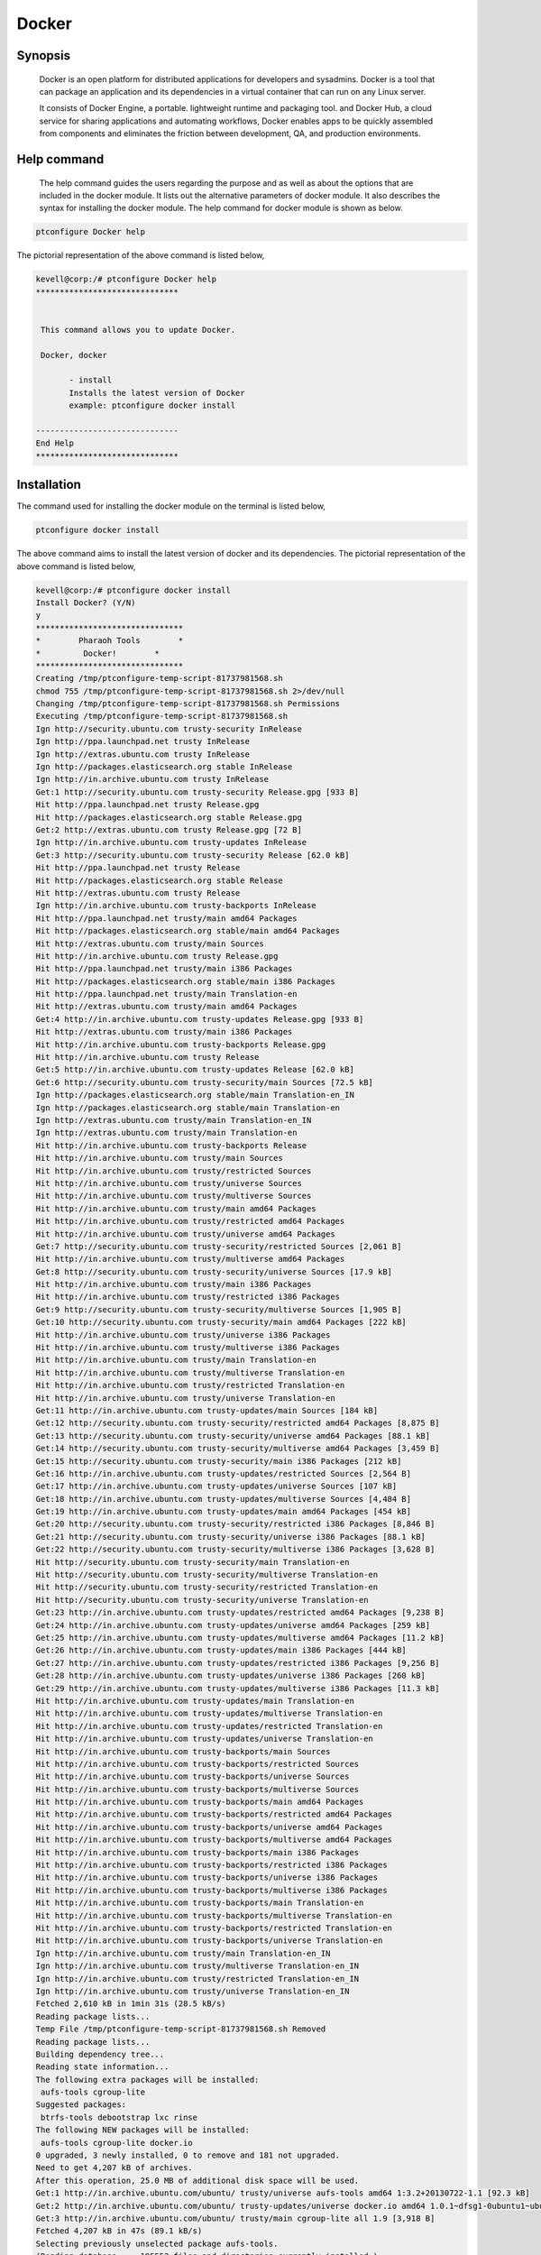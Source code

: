 ============
Docker
============


Synopsis
----------

	Docker is an open platform for distributed applications for developers and sysadmins. Docker is a tool that can package an application and its dependencies in a virtual container that can run on any Linux server. 
	
	It consists of Docker Engine, a portable. lightweight runtime and packaging tool. and Docker Hub, a cloud service for sharing applications and automating workflows, Docker enables apps to be quickly assembled from components and eliminates the friction between development, QA, and production environments.


Help command
--------------

 The help command guides the users regarding the purpose and as well as about the options that are included in the docker module. It lists out the alternative parameters of docker module. It also describes the syntax for installing the docker module. The help command for docker module is shown as below.

.. code-block:: bash

	ptconfigure Docker help

The pictorial representation of the above command is listed below,

.. code-block:: bash


 kevell@corp:/# ptconfigure Docker help
 ******************************


  This command allows you to update Docker.

  Docker, docker

        - install
        Installs the latest version of Docker
        example: ptconfigure docker install

 ------------------------------
 End Help
 ******************************

Installation
--------------


The command used for installing the docker module on the terminal is listed below,

.. code-block:: bash

	ptconfigure docker install


The above command aims to install the latest version of docker and its dependencies. The pictorial representation of the above command is 
listed below,


.. code-block:: bash

 kevell@corp:/# ptconfigure docker install
 Install Docker? (Y/N) 
 y
 *******************************
 *        Pharaoh Tools        *
 *         Docker!        *
 *******************************
 Creating /tmp/ptconfigure-temp-script-81737981568.sh
 chmod 755 /tmp/ptconfigure-temp-script-81737981568.sh 2>/dev/null
 Changing /tmp/ptconfigure-temp-script-81737981568.sh Permissions
 Executing /tmp/ptconfigure-temp-script-81737981568.sh
 Ign http://security.ubuntu.com trusty-security InRelease
 Ign http://ppa.launchpad.net trusty InRelease
 Ign http://extras.ubuntu.com trusty InRelease
 Ign http://packages.elasticsearch.org stable InRelease
 Ign http://in.archive.ubuntu.com trusty InRelease
 Get:1 http://security.ubuntu.com trusty-security Release.gpg [933 B]
 Hit http://ppa.launchpad.net trusty Release.gpg
 Hit http://packages.elasticsearch.org stable Release.gpg
 Get:2 http://extras.ubuntu.com trusty Release.gpg [72 B]
 Ign http://in.archive.ubuntu.com trusty-updates InRelease
 Get:3 http://security.ubuntu.com trusty-security Release [62.0 kB]
 Hit http://ppa.launchpad.net trusty Release
 Hit http://packages.elasticsearch.org stable Release
 Hit http://extras.ubuntu.com trusty Release
 Ign http://in.archive.ubuntu.com trusty-backports InRelease
 Hit http://ppa.launchpad.net trusty/main amd64 Packages
 Hit http://packages.elasticsearch.org stable/main amd64 Packages
 Hit http://extras.ubuntu.com trusty/main Sources
 Hit http://in.archive.ubuntu.com trusty Release.gpg
 Hit http://ppa.launchpad.net trusty/main i386 Packages
 Hit http://packages.elasticsearch.org stable/main i386 Packages
 Hit http://ppa.launchpad.net trusty/main Translation-en
 Hit http://extras.ubuntu.com trusty/main amd64 Packages
 Get:4 http://in.archive.ubuntu.com trusty-updates Release.gpg [933 B]
 Hit http://extras.ubuntu.com trusty/main i386 Packages
 Hit http://in.archive.ubuntu.com trusty-backports Release.gpg
 Hit http://in.archive.ubuntu.com trusty Release
 Get:5 http://in.archive.ubuntu.com trusty-updates Release [62.0 kB]
 Get:6 http://security.ubuntu.com trusty-security/main Sources [72.5 kB]
 Ign http://packages.elasticsearch.org stable/main Translation-en_IN
 Ign http://packages.elasticsearch.org stable/main Translation-en
 Ign http://extras.ubuntu.com trusty/main Translation-en_IN
 Ign http://extras.ubuntu.com trusty/main Translation-en
 Hit http://in.archive.ubuntu.com trusty-backports Release
 Hit http://in.archive.ubuntu.com trusty/main Sources
 Hit http://in.archive.ubuntu.com trusty/restricted Sources
 Hit http://in.archive.ubuntu.com trusty/universe Sources
 Hit http://in.archive.ubuntu.com trusty/multiverse Sources
 Hit http://in.archive.ubuntu.com trusty/main amd64 Packages
 Hit http://in.archive.ubuntu.com trusty/restricted amd64 Packages
 Hit http://in.archive.ubuntu.com trusty/universe amd64 Packages
 Get:7 http://security.ubuntu.com trusty-security/restricted Sources [2,061 B]
 Hit http://in.archive.ubuntu.com trusty/multiverse amd64 Packages
 Get:8 http://security.ubuntu.com trusty-security/universe Sources [17.9 kB]
 Hit http://in.archive.ubuntu.com trusty/main i386 Packages
 Hit http://in.archive.ubuntu.com trusty/restricted i386 Packages
 Get:9 http://security.ubuntu.com trusty-security/multiverse Sources [1,905 B]
 Get:10 http://security.ubuntu.com trusty-security/main amd64 Packages [222 kB]
 Hit http://in.archive.ubuntu.com trusty/universe i386 Packages
 Hit http://in.archive.ubuntu.com trusty/multiverse i386 Packages
 Hit http://in.archive.ubuntu.com trusty/main Translation-en
 Hit http://in.archive.ubuntu.com trusty/multiverse Translation-en
 Hit http://in.archive.ubuntu.com trusty/restricted Translation-en
 Hit http://in.archive.ubuntu.com trusty/universe Translation-en
 Get:11 http://in.archive.ubuntu.com trusty-updates/main Sources [184 kB]
 Get:12 http://security.ubuntu.com trusty-security/restricted amd64 Packages [8,875 B]
 Get:13 http://security.ubuntu.com trusty-security/universe amd64 Packages [88.1 kB]
 Get:14 http://security.ubuntu.com trusty-security/multiverse amd64 Packages [3,459 B]
 Get:15 http://security.ubuntu.com trusty-security/main i386 Packages [212 kB]
 Get:16 http://in.archive.ubuntu.com trusty-updates/restricted Sources [2,564 B]
 Get:17 http://in.archive.ubuntu.com trusty-updates/universe Sources [107 kB]
 Get:18 http://in.archive.ubuntu.com trusty-updates/multiverse Sources [4,484 B]
 Get:19 http://in.archive.ubuntu.com trusty-updates/main amd64 Packages [454 kB]
 Get:20 http://security.ubuntu.com trusty-security/restricted i386 Packages [8,846 B]
 Get:21 http://security.ubuntu.com trusty-security/universe i386 Packages [88.1 kB]
 Get:22 http://security.ubuntu.com trusty-security/multiverse i386 Packages [3,628 B]
 Hit http://security.ubuntu.com trusty-security/main Translation-en
 Hit http://security.ubuntu.com trusty-security/multiverse Translation-en
 Hit http://security.ubuntu.com trusty-security/restricted Translation-en
 Hit http://security.ubuntu.com trusty-security/universe Translation-en
 Get:23 http://in.archive.ubuntu.com trusty-updates/restricted amd64 Packages [9,238 B]
 Get:24 http://in.archive.ubuntu.com trusty-updates/universe amd64 Packages [259 kB]
 Get:25 http://in.archive.ubuntu.com trusty-updates/multiverse amd64 Packages [11.2 kB]
 Get:26 http://in.archive.ubuntu.com trusty-updates/main i386 Packages [444 kB]
 Get:27 http://in.archive.ubuntu.com trusty-updates/restricted i386 Packages [9,256 B]
 Get:28 http://in.archive.ubuntu.com trusty-updates/universe i386 Packages [260 kB]
 Get:29 http://in.archive.ubuntu.com trusty-updates/multiverse i386 Packages [11.3 kB]
 Hit http://in.archive.ubuntu.com trusty-updates/main Translation-en
 Hit http://in.archive.ubuntu.com trusty-updates/multiverse Translation-en
 Hit http://in.archive.ubuntu.com trusty-updates/restricted Translation-en
 Hit http://in.archive.ubuntu.com trusty-updates/universe Translation-en
 Hit http://in.archive.ubuntu.com trusty-backports/main Sources
 Hit http://in.archive.ubuntu.com trusty-backports/restricted Sources
 Hit http://in.archive.ubuntu.com trusty-backports/universe Sources
 Hit http://in.archive.ubuntu.com trusty-backports/multiverse Sources
 Hit http://in.archive.ubuntu.com trusty-backports/main amd64 Packages
 Hit http://in.archive.ubuntu.com trusty-backports/restricted amd64 Packages
 Hit http://in.archive.ubuntu.com trusty-backports/universe amd64 Packages
 Hit http://in.archive.ubuntu.com trusty-backports/multiverse amd64 Packages
 Hit http://in.archive.ubuntu.com trusty-backports/main i386 Packages
 Hit http://in.archive.ubuntu.com trusty-backports/restricted i386 Packages
 Hit http://in.archive.ubuntu.com trusty-backports/universe i386 Packages
 Hit http://in.archive.ubuntu.com trusty-backports/multiverse i386 Packages
 Hit http://in.archive.ubuntu.com trusty-backports/main Translation-en
 Hit http://in.archive.ubuntu.com trusty-backports/multiverse Translation-en
 Hit http://in.archive.ubuntu.com trusty-backports/restricted Translation-en
 Hit http://in.archive.ubuntu.com trusty-backports/universe Translation-en
 Ign http://in.archive.ubuntu.com trusty/main Translation-en_IN
 Ign http://in.archive.ubuntu.com trusty/multiverse Translation-en_IN
 Ign http://in.archive.ubuntu.com trusty/restricted Translation-en_IN
 Ign http://in.archive.ubuntu.com trusty/universe Translation-en_IN
 Fetched 2,610 kB in 1min 31s (28.5 kB/s)
 Reading package lists...
 Temp File /tmp/ptconfigure-temp-script-81737981568.sh Removed
 Reading package lists...
 Building dependency tree...
 Reading state information...
 The following extra packages will be installed:
  aufs-tools cgroup-lite
 Suggested packages:
  btrfs-tools debootstrap lxc rinse
 The following NEW packages will be installed:
  aufs-tools cgroup-lite docker.io
 0 upgraded, 3 newly installed, 0 to remove and 181 not upgraded.
 Need to get 4,207 kB of archives.
 After this operation, 25.0 MB of additional disk space will be used.
 Get:1 http://in.archive.ubuntu.com/ubuntu/ trusty/universe aufs-tools amd64 1:3.2+20130722-1.1 [92.3 kB]
 Get:2 http://in.archive.ubuntu.com/ubuntu/ trusty-updates/universe docker.io amd64 1.0.1~dfsg1-0ubuntu1~ubuntu0.14.04.1 [4,111 kB]
 Get:3 http://in.archive.ubuntu.com/ubuntu/ trusty/main cgroup-lite all 1.9 [3,918 B]
 Fetched 4,207 kB in 47s (89.1 kB/s)
 Selecting previously unselected package aufs-tools.
 (Reading database ... 195553 files and directories currently installed.)
 Preparing to unpack .../aufs-tools_1%3a3.2+20130722-1.1_amd64.deb ...
 Unpacking aufs-tools (1:3.2+20130722-1.1) ...
 Selecting previously unselected package docker.io.
 Preparing to unpack .../docker.io_1.0.1~dfsg1-0ubuntu1~ubuntu0.14.04.1_amd64.deb ...
 Unpacking docker.io (1.0.1~dfsg1-0ubuntu1~ubuntu0.14.04.1) ...
 Selecting previously unselected package cgroup-lite.
 Preparing to unpack .../cgroup-lite_1.9_all.deb ...
 Unpacking cgroup-lite (1.9) ...
 Processing triggers for man-db (2.6.7.1-1ubuntu1) ...
 Processing triggers for ureadahead (0.100.0-16) ...
 ureadahead will be reprofiled on next reboot
 Setting up aufs-tools (1:3.2+20130722-1.1) ...
 Setting up docker.io (1.0.1~dfsg1-0ubuntu1~ubuntu0.14.04.1) ...
 Adding group `docker' (GID 139) ...
 Done.
 docker.io start/running, process 4357
 Setting up cgroup-lite (1.9) ...
 cgroup-lite start/running
 Processing triggers for libc-bin (2.19-0ubuntu6.5) ...
 Processing triggers for ureadahead (0.100.0-16) ...
 [Pharaoh Logging] Adding Package docker.io from the Packager Apt executed correctly
 ... All done!
 *******************************
 Thanks for installing , visit www.pharaohtools.com for more
 ******************************


 Single App Installer:
 --------------------------------------------
 Docker: Success
 ------------------------------
 Installer Finished
 ******************************


Uninstallation
----------------


The command used for uninstalling the docker module on the terminal is listed below,

.. code-block:: bash

        ptconfigure docker uninstall

The pictorial representation of the above command is listed below,


.. code-block:: bash


 kevell@corp:/# ptconfigure docker uninstall
 Uninstall Docker? (Y/N) 
 y
 *******************************
 *        Pharaoh Tools        *
 *         Docker!        *
 *******************************
 [Pharaoh Logging] Removing Package docker.io
 Reading package lists...
 Building dependency tree...
 Reading state information...
 The following packages were automatically installed and are no longer required:
  aufs-tools cgroup-lite
 Use 'apt-get autoremove' to remove them.
 The following packages will be REMOVED:
  docker.io
 0 upgraded, 0 newly installed, 1 to remove and 181 not upgraded.
 After this operation, 24.7 MB disk space will be freed.
 (Reading database ... 195665 files and directories currently installed.)
 Removing docker.io (1.0.1~dfsg1-0ubuntu1~ubuntu0.14.04.1) ...
 docker.io stop/waiting
 Processing triggers for man-db (2.6.7.1-1ubuntu1) ...
 [Pharaoh Logging] Removed Package docker.io from the Packager Apt
 ... All done!
 *******************************
 Thanks for uninstalling , visit www.pharaohtools.com for more
 ******************************


 Single App Uninstaller:
 ------------------------------
 Docker: Success
 ------------------------------
 UnInstaller Finished
 ******************************




Alternative Parameter
-----------------------

There are two alternative parameters which can be used in command line. 

Docker, docker



Benefits
-----------

Docker brings in an API for container management, an image format and a possibility to use a remote registry for sharing containers. This scheme benefits both developers and system administrators with advantages such as:


Rapid application deployment – containers include the minimal runtime requirements of the application, reducing their size and allowing them 
to be deployed quickly.

Portability across machines – an application and all its dependencies can be bundled into a single container that is independent from the host version of Linux kernel, platform distribution, or deployment model. This container can be transfered to another machine that runs Docker, and executed there without compatibility issues.

Version control and component reuse – you can track successive versions of a container, inspect differences, or roll-back to previous versions. Containers reuse components from the preceding layers, which makes them noticeably lightweight.

Sharing – you can use a remote repository to share your container with others. Red Hat provides a registry for this purpose, and it is also 
possible to configure your own private repository.

Lightweight footprint and minimal overhead – Docker images are typically very small, which facilitates rapid delivery and reduces the time to 
deploy new application containers.

Simplified maintenance – Docker reduces effort and risk of problems with application dependencies.



